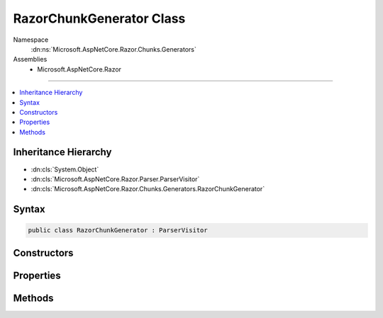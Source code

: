 

RazorChunkGenerator Class
=========================





Namespace
    :dn:ns:`Microsoft.AspNetCore.Razor.Chunks.Generators`
Assemblies
    * Microsoft.AspNetCore.Razor

----

.. contents::
   :local:



Inheritance Hierarchy
---------------------


* :dn:cls:`System.Object`
* :dn:cls:`Microsoft.AspNetCore.Razor.Parser.ParserVisitor`
* :dn:cls:`Microsoft.AspNetCore.Razor.Chunks.Generators.RazorChunkGenerator`








Syntax
------

.. code-block:: csharp

    public class RazorChunkGenerator : ParserVisitor








.. dn:class:: Microsoft.AspNetCore.Razor.Chunks.Generators.RazorChunkGenerator
    :hidden:

.. dn:class:: Microsoft.AspNetCore.Razor.Chunks.Generators.RazorChunkGenerator

Constructors
------------

.. dn:class:: Microsoft.AspNetCore.Razor.Chunks.Generators.RazorChunkGenerator
    :noindex:
    :hidden:

    
    .. dn:constructor:: Microsoft.AspNetCore.Razor.Chunks.Generators.RazorChunkGenerator.RazorChunkGenerator(System.String, System.String, System.String, Microsoft.AspNetCore.Razor.RazorEngineHost)
    
        
    
        
        :type className: System.String
    
        
        :type rootNamespaceName: System.String
    
        
        :type sourceFileName: System.String
    
        
        :type host: Microsoft.AspNetCore.Razor.RazorEngineHost
    
        
        .. code-block:: csharp
    
            public RazorChunkGenerator(string className, string rootNamespaceName, string sourceFileName, RazorEngineHost host)
    

Properties
----------

.. dn:class:: Microsoft.AspNetCore.Razor.Chunks.Generators.RazorChunkGenerator
    :noindex:
    :hidden:

    
    .. dn:property:: Microsoft.AspNetCore.Razor.Chunks.Generators.RazorChunkGenerator.ClassName
    
        
        :rtype: System.String
    
        
        .. code-block:: csharp
    
            public string ClassName { get; }
    
    .. dn:property:: Microsoft.AspNetCore.Razor.Chunks.Generators.RazorChunkGenerator.Context
    
        
        :rtype: Microsoft.AspNetCore.Razor.Chunks.Generators.ChunkGeneratorContext
    
        
        .. code-block:: csharp
    
            public ChunkGeneratorContext Context { get; }
    
    .. dn:property:: Microsoft.AspNetCore.Razor.Chunks.Generators.RazorChunkGenerator.DesignTimeMode
    
        
        :rtype: System.Boolean
    
        
        .. code-block:: csharp
    
            public bool DesignTimeMode { get; set; }
    
    .. dn:property:: Microsoft.AspNetCore.Razor.Chunks.Generators.RazorChunkGenerator.GenerateLinePragmas
    
        
        :rtype: System.Boolean
    
        
        .. code-block:: csharp
    
            public bool GenerateLinePragmas { get; set; }
    
    .. dn:property:: Microsoft.AspNetCore.Razor.Chunks.Generators.RazorChunkGenerator.Host
    
        
        :rtype: Microsoft.AspNetCore.Razor.RazorEngineHost
    
        
        .. code-block:: csharp
    
            public RazorEngineHost Host { get; }
    
    .. dn:property:: Microsoft.AspNetCore.Razor.Chunks.Generators.RazorChunkGenerator.RootNamespaceName
    
        
        :rtype: System.String
    
        
        .. code-block:: csharp
    
            public string RootNamespaceName { get; }
    
    .. dn:property:: Microsoft.AspNetCore.Razor.Chunks.Generators.RazorChunkGenerator.SourceFileName
    
        
        :rtype: System.String
    
        
        .. code-block:: csharp
    
            public string SourceFileName { get; }
    

Methods
-------

.. dn:class:: Microsoft.AspNetCore.Razor.Chunks.Generators.RazorChunkGenerator
    :noindex:
    :hidden:

    
    .. dn:method:: Microsoft.AspNetCore.Razor.Chunks.Generators.RazorChunkGenerator.Initialize(Microsoft.AspNetCore.Razor.Chunks.Generators.ChunkGeneratorContext)
    
        
    
        
        :type context: Microsoft.AspNetCore.Razor.Chunks.Generators.ChunkGeneratorContext
    
        
        .. code-block:: csharp
    
            protected virtual void Initialize(ChunkGeneratorContext context)
    
    .. dn:method:: Microsoft.AspNetCore.Razor.Chunks.Generators.RazorChunkGenerator.VisitEndBlock(Microsoft.AspNetCore.Razor.Parser.SyntaxTree.Block)
    
        
    
        
        :type block: Microsoft.AspNetCore.Razor.Parser.SyntaxTree.Block
    
        
        .. code-block:: csharp
    
            public override void VisitEndBlock(Block block)
    
    .. dn:method:: Microsoft.AspNetCore.Razor.Chunks.Generators.RazorChunkGenerator.VisitSpan(Microsoft.AspNetCore.Razor.Parser.SyntaxTree.Span)
    
        
    
        
        :type span: Microsoft.AspNetCore.Razor.Parser.SyntaxTree.Span
    
        
        .. code-block:: csharp
    
            public override void VisitSpan(Span span)
    
    .. dn:method:: Microsoft.AspNetCore.Razor.Chunks.Generators.RazorChunkGenerator.VisitStartBlock(Microsoft.AspNetCore.Razor.Parser.SyntaxTree.Block)
    
        
    
        
        :type block: Microsoft.AspNetCore.Razor.Parser.SyntaxTree.Block
    
        
        .. code-block:: csharp
    
            public override void VisitStartBlock(Block block)
    

